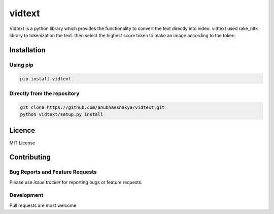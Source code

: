 vidtext
=========

Vidtext is a python library which provides the functionality to convert the text directly into video. vidtext used rake_nltk library to tokenization the text. then select the highest score token to make an image according to the token.

Installation
------------
Using pip
~~~~~~~~~
.. code:: bash

    pip install vidtext

Directly from the repository
~~~~~~~~~~~~~~~~~~~~~~~~~~~~

.. code:: bash

    git clone https://github.com/anubhavshakya/vidtext.git
    python vidtext/setup.py install
    
Licence
-------
MIT License

Contributing
------------

Bug Reports and Feature Requests
~~~~~~~~~~~~~~~~~~~~~~~~~~~~~~~~

Please use `issue tracker` for reporting bugs or feature requests.

Development
~~~~~~~~~~~

Pull requests are most welcome.
